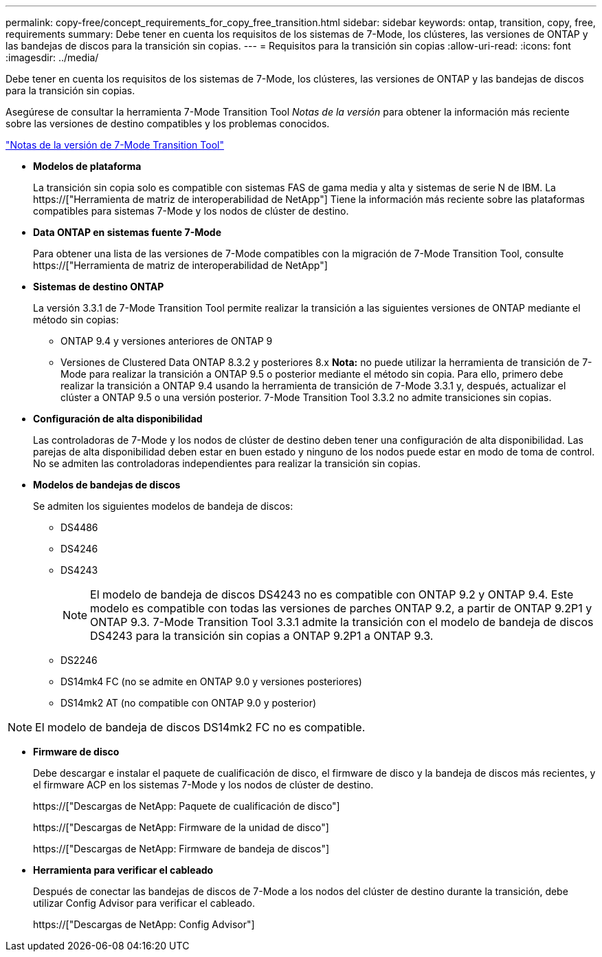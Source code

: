 ---
permalink: copy-free/concept_requirements_for_copy_free_transition.html 
sidebar: sidebar 
keywords: ontap, transition, copy, free, requirements 
summary: Debe tener en cuenta los requisitos de los sistemas de 7-Mode, los clústeres, las versiones de ONTAP y las bandejas de discos para la transición sin copias. 
---
= Requisitos para la transición sin copias
:allow-uri-read: 
:icons: font
:imagesdir: ../media/


[role="lead"]
Debe tener en cuenta los requisitos de los sistemas de 7-Mode, los clústeres, las versiones de ONTAP y las bandejas de discos para la transición sin copias.

Asegúrese de consultar la herramienta 7-Mode Transition Tool _Notas de la versión_ para obtener la información más reciente sobre las versiones de destino compatibles y los problemas conocidos.

link:https://docs.netapp.com/us-en/ontap-7mode-transition/releasenotes.html["Notas de la versión de 7-Mode Transition Tool"]

* *Modelos de plataforma*
+
La transición sin copia solo es compatible con sistemas FAS de gama media y alta y sistemas de serie N de IBM. La https://["Herramienta de matriz de interoperabilidad de NetApp"] Tiene la información más reciente sobre las plataformas compatibles para sistemas 7-Mode y los nodos de clúster de destino.

* *Data ONTAP en sistemas fuente 7-Mode*
+
Para obtener una lista de las versiones de 7-Mode compatibles con la migración de 7-Mode Transition Tool, consulte https://["Herramienta de matriz de interoperabilidad de NetApp"]

* *Sistemas de destino ONTAP*
+
La versión 3.3.1 de 7-Mode Transition Tool permite realizar la transición a las siguientes versiones de ONTAP mediante el método sin copias:

+
** ONTAP 9.4 y versiones anteriores de ONTAP 9
** Versiones de Clustered Data ONTAP 8.3.2 y posteriores 8.x *Nota:* no puede utilizar la herramienta de transición de 7-Mode para realizar la transición a ONTAP 9.5 o posterior mediante el método sin copia. Para ello, primero debe realizar la transición a ONTAP 9.4 usando la herramienta de transición de 7-Mode 3.3.1 y, después, actualizar el clúster a ONTAP 9.5 o una versión posterior. 7-Mode Transition Tool 3.3.2 no admite transiciones sin copias.


* *Configuración de alta disponibilidad*
+
Las controladoras de 7-Mode y los nodos de clúster de destino deben tener una configuración de alta disponibilidad. Las parejas de alta disponibilidad deben estar en buen estado y ninguno de los nodos puede estar en modo de toma de control. No se admiten las controladoras independientes para realizar la transición sin copias.

* *Modelos de bandejas de discos*
+
Se admiten los siguientes modelos de bandeja de discos:

+
** DS4486
** DS4246
** DS4243
+

NOTE: El modelo de bandeja de discos DS4243 no es compatible con ONTAP 9.2 y ONTAP 9.4. Este modelo es compatible con todas las versiones de parches ONTAP 9.2, a partir de ONTAP 9.2P1 y ONTAP 9.3. 7-Mode Transition Tool 3.3.1 admite la transición con el modelo de bandeja de discos DS4243 para la transición sin copias a ONTAP 9.2P1 a ONTAP 9.3.

** DS2246
** DS14mk4 FC (no se admite en ONTAP 9.0 y versiones posteriores)
** DS14mk2 AT (no compatible con ONTAP 9.0 y posterior)





NOTE: El modelo de bandeja de discos DS14mk2 FC no es compatible.

* *Firmware de disco*
+
Debe descargar e instalar el paquete de cualificación de disco, el firmware de disco y la bandeja de discos más recientes, y el firmware ACP en los sistemas 7-Mode y los nodos de clúster de destino.

+
https://["Descargas de NetApp: Paquete de cualificación de disco"]

+
https://["Descargas de NetApp: Firmware de la unidad de disco"]

+
https://["Descargas de NetApp: Firmware de bandeja de discos"]

* *Herramienta para verificar el cableado*
+
Después de conectar las bandejas de discos de 7-Mode a los nodos del clúster de destino durante la transición, debe utilizar Config Advisor para verificar el cableado.

+
https://["Descargas de NetApp: Config Advisor"]



